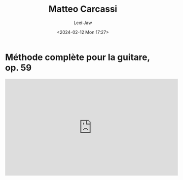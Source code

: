 #+STARTUP: inlineimages showall

#+TITLE: Matteo Carcassi
#+AUTHOR: Leei Jaw
#+DATE: <2024-02-12 Mon 17:27>
#+HTML_HEAD: <link type="text/css" href="../../styles/syntax-highlight.css" rel="stylesheet"/>
#+HTML_HEAD: <link type="text/css" href="../../styles/layout.css" rel="stylesheet"/>
#+HTML_HEAD: <script type="text/javascript" src="../../src/post.js"></script>
#+OPTIONS: ':t

* Méthode complète pour la guitare, op. 59

#+begin_export html
<iframe width="560" height="315" src="https://www.youtube.com/embed/videoseries?si=AEi2FZWipPITbVXX&amp;list=PLaJmk-NjxoXJXk5Nmulwvwn09HwGsavP0" title="YouTube video player" frameborder="0" allow="accelerometer; autoplay; clipboard-write; encrypted-media; gyroscope; picture-in-picture; web-share" allowfullscreen></iframe>
#+end_export
